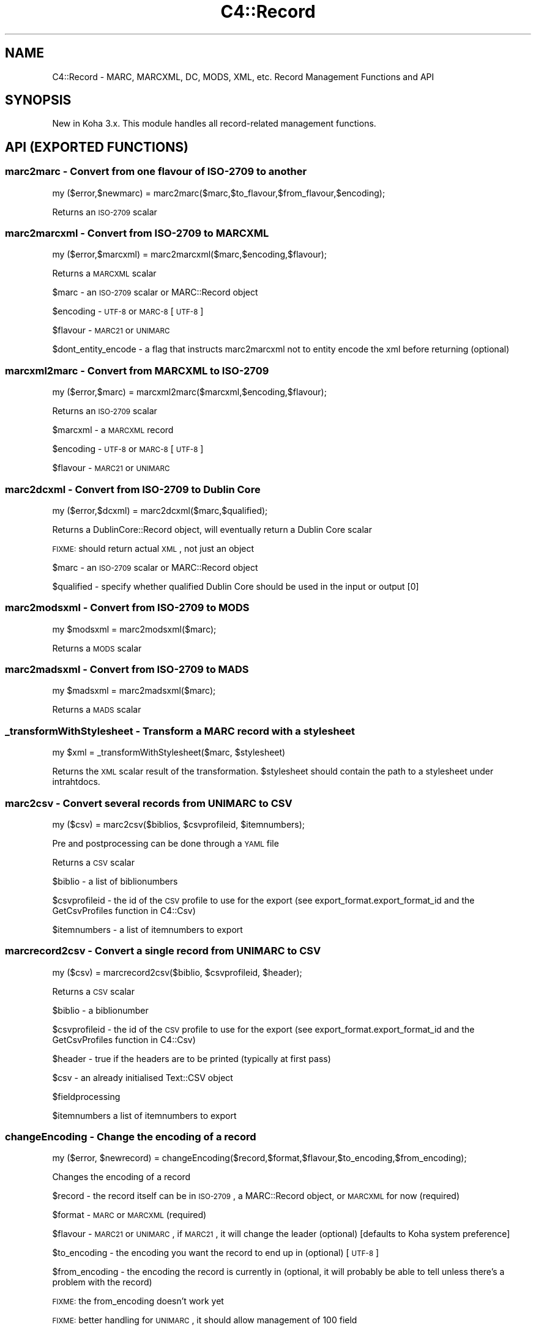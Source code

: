 .\" Automatically generated by Pod::Man 2.25 (Pod::Simple 3.16)
.\"
.\" Standard preamble:
.\" ========================================================================
.de Sp \" Vertical space (when we can't use .PP)
.if t .sp .5v
.if n .sp
..
.de Vb \" Begin verbatim text
.ft CW
.nf
.ne \\$1
..
.de Ve \" End verbatim text
.ft R
.fi
..
.\" Set up some character translations and predefined strings.  \*(-- will
.\" give an unbreakable dash, \*(PI will give pi, \*(L" will give a left
.\" double quote, and \*(R" will give a right double quote.  \*(C+ will
.\" give a nicer C++.  Capital omega is used to do unbreakable dashes and
.\" therefore won't be available.  \*(C` and \*(C' expand to `' in nroff,
.\" nothing in troff, for use with C<>.
.tr \(*W-
.ds C+ C\v'-.1v'\h'-1p'\s-2+\h'-1p'+\s0\v'.1v'\h'-1p'
.ie n \{\
.    ds -- \(*W-
.    ds PI pi
.    if (\n(.H=4u)&(1m=24u) .ds -- \(*W\h'-12u'\(*W\h'-12u'-\" diablo 10 pitch
.    if (\n(.H=4u)&(1m=20u) .ds -- \(*W\h'-12u'\(*W\h'-8u'-\"  diablo 12 pitch
.    ds L" ""
.    ds R" ""
.    ds C` ""
.    ds C' ""
'br\}
.el\{\
.    ds -- \|\(em\|
.    ds PI \(*p
.    ds L" ``
.    ds R" ''
'br\}
.\"
.\" Escape single quotes in literal strings from groff's Unicode transform.
.ie \n(.g .ds Aq \(aq
.el       .ds Aq '
.\"
.\" If the F register is turned on, we'll generate index entries on stderr for
.\" titles (.TH), headers (.SH), subsections (.SS), items (.Ip), and index
.\" entries marked with X<> in POD.  Of course, you'll have to process the
.\" output yourself in some meaningful fashion.
.ie \nF \{\
.    de IX
.    tm Index:\\$1\t\\n%\t"\\$2"
..
.    nr % 0
.    rr F
.\}
.el \{\
.    de IX
..
.\}
.\" ========================================================================
.\"
.IX Title "C4::Record 3"
.TH C4::Record 3 "2015-11-02" "perl v5.14.2" "User Contributed Perl Documentation"
.\" For nroff, turn off justification.  Always turn off hyphenation; it makes
.\" way too many mistakes in technical documents.
.if n .ad l
.nh
.SH "NAME"
C4::Record \- MARC, MARCXML, DC, MODS, XML, etc. Record Management Functions and API
.SH "SYNOPSIS"
.IX Header "SYNOPSIS"
New in Koha 3.x. This module handles all record-related management functions.
.SH "API (EXPORTED FUNCTIONS)"
.IX Header "API (EXPORTED FUNCTIONS)"
.SS "marc2marc \- Convert from one flavour of \s-1ISO\-2709\s0 to another"
.IX Subsection "marc2marc - Convert from one flavour of ISO-2709 to another"
.Vb 1
\&  my ($error,$newmarc) = marc2marc($marc,$to_flavour,$from_flavour,$encoding);
.Ve
.PP
Returns an \s-1ISO\-2709\s0 scalar
.SS "marc2marcxml \- Convert from \s-1ISO\-2709\s0 to \s-1MARCXML\s0"
.IX Subsection "marc2marcxml - Convert from ISO-2709 to MARCXML"
.Vb 1
\&  my ($error,$marcxml) = marc2marcxml($marc,$encoding,$flavour);
.Ve
.PP
Returns a \s-1MARCXML\s0 scalar
.PP
\&\f(CW$marc\fR \- an \s-1ISO\-2709\s0 scalar or MARC::Record object
.PP
\&\f(CW$encoding\fR \- \s-1UTF\-8\s0 or \s-1MARC\-8\s0 [\s-1UTF\-8\s0]
.PP
\&\f(CW$flavour\fR \- \s-1MARC21\s0 or \s-1UNIMARC\s0
.PP
\&\f(CW$dont_entity_encode\fR \- a flag that instructs marc2marcxml not to entity encode the xml before returning (optional)
.SS "marcxml2marc \- Convert from \s-1MARCXML\s0 to \s-1ISO\-2709\s0"
.IX Subsection "marcxml2marc - Convert from MARCXML to ISO-2709"
.Vb 1
\&  my ($error,$marc) = marcxml2marc($marcxml,$encoding,$flavour);
.Ve
.PP
Returns an \s-1ISO\-2709\s0 scalar
.PP
\&\f(CW$marcxml\fR \- a \s-1MARCXML\s0 record
.PP
\&\f(CW$encoding\fR \- \s-1UTF\-8\s0 or \s-1MARC\-8\s0 [\s-1UTF\-8\s0]
.PP
\&\f(CW$flavour\fR \- \s-1MARC21\s0 or \s-1UNIMARC\s0
.SS "marc2dcxml \- Convert from \s-1ISO\-2709\s0 to Dublin Core"
.IX Subsection "marc2dcxml - Convert from ISO-2709 to Dublin Core"
.Vb 1
\&  my ($error,$dcxml) = marc2dcxml($marc,$qualified);
.Ve
.PP
Returns a DublinCore::Record object, will eventually return a Dublin Core scalar
.PP
\&\s-1FIXME:\s0 should return actual \s-1XML\s0, not just an object
.PP
\&\f(CW$marc\fR \- an \s-1ISO\-2709\s0 scalar or MARC::Record object
.PP
\&\f(CW$qualified\fR \- specify whether qualified Dublin Core should be used in the input or output [0]
.SS "marc2modsxml \- Convert from \s-1ISO\-2709\s0 to \s-1MODS\s0"
.IX Subsection "marc2modsxml - Convert from ISO-2709 to MODS"
.Vb 1
\&  my $modsxml = marc2modsxml($marc);
.Ve
.PP
Returns a \s-1MODS\s0 scalar
.SS "marc2madsxml \- Convert from \s-1ISO\-2709\s0 to \s-1MADS\s0"
.IX Subsection "marc2madsxml - Convert from ISO-2709 to MADS"
.Vb 1
\&  my $madsxml = marc2madsxml($marc);
.Ve
.PP
Returns a \s-1MADS\s0 scalar
.SS "_transformWithStylesheet \- Transform a \s-1MARC\s0 record with a stylesheet"
.IX Subsection "_transformWithStylesheet - Transform a MARC record with a stylesheet"
.Vb 1
\&    my $xml = _transformWithStylesheet($marc, $stylesheet)
.Ve
.PP
Returns the \s-1XML\s0 scalar result of the transformation. \f(CW$stylesheet\fR should
contain the path to a stylesheet under intrahtdocs.
.SS "marc2csv \- Convert several records from \s-1UNIMARC\s0 to \s-1CSV\s0"
.IX Subsection "marc2csv - Convert several records from UNIMARC to CSV"
.Vb 1
\&  my ($csv) = marc2csv($biblios, $csvprofileid, $itemnumbers);
.Ve
.PP
Pre and postprocessing can be done through a \s-1YAML\s0 file
.PP
Returns a \s-1CSV\s0 scalar
.PP
\&\f(CW$biblio\fR \- a list of biblionumbers
.PP
\&\f(CW$csvprofileid\fR \- the id of the \s-1CSV\s0 profile to use for the export (see export_format.export_format_id and the GetCsvProfiles function in C4::Csv)
.PP
\&\f(CW$itemnumbers\fR \- a list of itemnumbers to export
.SS "marcrecord2csv \- Convert a single record from \s-1UNIMARC\s0 to \s-1CSV\s0"
.IX Subsection "marcrecord2csv - Convert a single record from UNIMARC to CSV"
.Vb 1
\&  my ($csv) = marcrecord2csv($biblio, $csvprofileid, $header);
.Ve
.PP
Returns a \s-1CSV\s0 scalar
.PP
\&\f(CW$biblio\fR \- a biblionumber
.PP
\&\f(CW$csvprofileid\fR \- the id of the \s-1CSV\s0 profile to use for the export (see export_format.export_format_id and the GetCsvProfiles function in C4::Csv)
.PP
\&\f(CW$header\fR \- true if the headers are to be printed (typically at first pass)
.PP
\&\f(CW$csv\fR \- an already initialised Text::CSV object
.PP
\&\f(CW$fieldprocessing\fR
.PP
\&\f(CW$itemnumbers\fR a list of itemnumbers to export
.SS "changeEncoding \- Change the encoding of a record"
.IX Subsection "changeEncoding - Change the encoding of a record"
.Vb 1
\&  my ($error, $newrecord) = changeEncoding($record,$format,$flavour,$to_encoding,$from_encoding);
.Ve
.PP
Changes the encoding of a record
.PP
\&\f(CW$record\fR \- the record itself can be in \s-1ISO\-2709\s0, a MARC::Record object, or \s-1MARCXML\s0 for now (required)
.PP
\&\f(CW$format\fR \- \s-1MARC\s0 or \s-1MARCXML\s0 (required)
.PP
\&\f(CW$flavour\fR \- \s-1MARC21\s0 or \s-1UNIMARC\s0, if \s-1MARC21\s0, it will change the leader (optional) [defaults to Koha system preference]
.PP
\&\f(CW$to_encoding\fR \- the encoding you want the record to end up in (optional) [\s-1UTF\-8\s0]
.PP
\&\f(CW$from_encoding\fR \- the encoding the record is currently in (optional, it will probably be able to tell unless there's a problem with the record)
.PP
\&\s-1FIXME:\s0 the from_encoding doesn't work yet
.PP
\&\s-1FIXME:\s0 better handling for \s-1UNIMARC\s0, it should allow management of 100 field
.PP
\&\s-1FIXME:\s0 shouldn't have to convert to and from xml/marc just to change encoding someone needs to re-write MARC::Record's 'encoding' method to actually alter the encoding rather than just changing the leader
.SS "marc2bibtex \- Convert from \s-1MARC21\s0 and \s-1UNIMARC\s0 to BibTex"
.IX Subsection "marc2bibtex - Convert from MARC21 and UNIMARC to BibTex"
.Vb 1
\&  my ($bibtex) = marc2bibtex($record, $id);
.Ve
.PP
Returns a BibTex scalar
.PP
\&\f(CW$record\fR \- a MARC::Record object
.PP
\&\f(CW$id\fR \- an id for the BibTex record (might be the biblionumber)
.SH "INTERNAL FUNCTIONS"
.IX Header "INTERNAL FUNCTIONS"
.SS "_entity_encode \- Entity-encode an array of strings"
.IX Subsection "_entity_encode - Entity-encode an array of strings"
.Vb 1
\&  my ($entity_encoded_string) = _entity_encode($string);
.Ve
.PP
or
.PP
.Vb 1
\&  my (@entity_encoded_strings) = _entity_encode(@strings);
.Ve
.PP
Entity-encode an array of strings
.SH "AUTHOR"
.IX Header "AUTHOR"
Joshua Ferraro <jmf@liblime.com>
.SH "MODIFICATIONS"
.IX Header "MODIFICATIONS"
